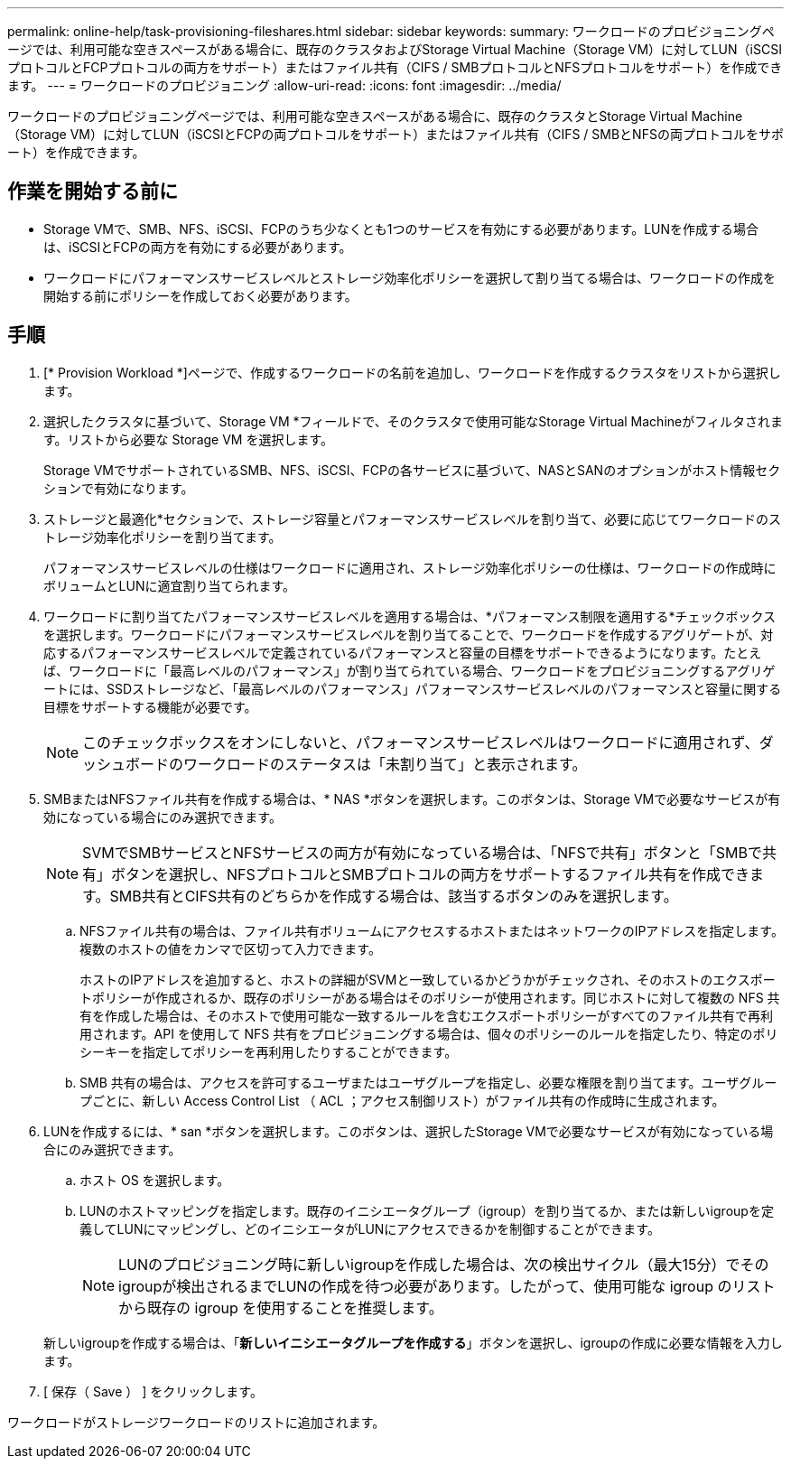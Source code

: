 ---
permalink: online-help/task-provisioning-fileshares.html 
sidebar: sidebar 
keywords:  
summary: ワークロードのプロビジョニングページでは、利用可能な空きスペースがある場合に、既存のクラスタおよびStorage Virtual Machine（Storage VM）に対してLUN（iSCSIプロトコルとFCPプロトコルの両方をサポート）またはファイル共有（CIFS / SMBプロトコルとNFSプロトコルをサポート）を作成できます。 
---
= ワークロードのプロビジョニング
:allow-uri-read: 
:icons: font
:imagesdir: ../media/


[role="lead"]
ワークロードのプロビジョニングページでは、利用可能な空きスペースがある場合に、既存のクラスタとStorage Virtual Machine（Storage VM）に対してLUN（iSCSIとFCPの両プロトコルをサポート）またはファイル共有（CIFS / SMBとNFSの両プロトコルをサポート）を作成できます。



== 作業を開始する前に

* Storage VMで、SMB、NFS、iSCSI、FCPのうち少なくとも1つのサービスを有効にする必要があります。LUNを作成する場合は、iSCSIとFCPの両方を有効にする必要があります。
* ワークロードにパフォーマンスサービスレベルとストレージ効率化ポリシーを選択して割り当てる場合は、ワークロードの作成を開始する前にポリシーを作成しておく必要があります。




== 手順

. [* Provision Workload *]ページで、作成するワークロードの名前を追加し、ワークロードを作成するクラスタをリストから選択します。
. 選択したクラスタに基づいて、Storage VM *フィールドで、そのクラスタで使用可能なStorage Virtual Machineがフィルタされます。リストから必要な Storage VM を選択します。
+
Storage VMでサポートされているSMB、NFS、iSCSI、FCPの各サービスに基づいて、NASとSANのオプションがホスト情報セクションで有効になります。

. ストレージと最適化*セクションで、ストレージ容量とパフォーマンスサービスレベルを割り当て、必要に応じてワークロードのストレージ効率化ポリシーを割り当てます。
+
パフォーマンスサービスレベルの仕様はワークロードに適用され、ストレージ効率化ポリシーの仕様は、ワークロードの作成時にボリュームとLUNに適宜割り当てられます。

. ワークロードに割り当てたパフォーマンスサービスレベルを適用する場合は、*パフォーマンス制限を適用する*チェックボックスを選択します。ワークロードにパフォーマンスサービスレベルを割り当てることで、ワークロードを作成するアグリゲートが、対応するパフォーマンスサービスレベルで定義されているパフォーマンスと容量の目標をサポートできるようになります。たとえば、ワークロードに「最高レベルのパフォーマンス」が割り当てられている場合、ワークロードをプロビジョニングするアグリゲートには、SSDストレージなど、「最高レベルのパフォーマンス」パフォーマンスサービスレベルのパフォーマンスと容量に関する目標をサポートする機能が必要です。
+
[NOTE]
====
このチェックボックスをオンにしないと、パフォーマンスサービスレベルはワークロードに適用されず、ダッシュボードのワークロードのステータスは「未割り当て」と表示されます。

====
. SMBまたはNFSファイル共有を作成する場合は、* NAS *ボタンを選択します。このボタンは、Storage VMで必要なサービスが有効になっている場合にのみ選択できます。
+
[NOTE]
====
SVMでSMBサービスとNFSサービスの両方が有効になっている場合は、「NFSで共有」ボタンと「SMBで共有」ボタンを選択し、NFSプロトコルとSMBプロトコルの両方をサポートするファイル共有を作成できます。SMB共有とCIFS共有のどちらかを作成する場合は、該当するボタンのみを選択します。

====
+
.. NFSファイル共有の場合は、ファイル共有ボリュームにアクセスするホストまたはネットワークのIPアドレスを指定します。複数のホストの値をカンマで区切って入力できます。
+
ホストのIPアドレスを追加すると、ホストの詳細がSVMと一致しているかどうかがチェックされ、そのホストのエクスポートポリシーが作成されるか、既存のポリシーがある場合はそのポリシーが使用されます。同じホストに対して複数の NFS 共有を作成した場合は、そのホストで使用可能な一致するルールを含むエクスポートポリシーがすべてのファイル共有で再利用されます。API を使用して NFS 共有をプロビジョニングする場合は、個々のポリシーのルールを指定したり、特定のポリシーキーを指定してポリシーを再利用したりすることができます。

.. SMB 共有の場合は、アクセスを許可するユーザまたはユーザグループを指定し、必要な権限を割り当てます。ユーザグループごとに、新しい Access Control List （ ACL ；アクセス制御リスト）がファイル共有の作成時に生成されます。


. LUNを作成するには、* san *ボタンを選択します。このボタンは、選択したStorage VMで必要なサービスが有効になっている場合にのみ選択できます。
+
.. ホスト OS を選択します。
.. LUNのホストマッピングを指定します。既存のイニシエータグループ（igroup）を割り当てるか、または新しいigroupを定義してLUNにマッピングし、どのイニシエータがLUNにアクセスできるかを制御することができます。
+

NOTE: LUNのプロビジョニング時に新しいigroupを作成した場合は、次の検出サイクル（最大15分）でそのigroupが検出されるまでLUNの作成を待つ必要があります。したがって、使用可能な igroup のリストから既存の igroup を使用することを推奨します。

+
新しいigroupを作成する場合は、「*新しいイニシエータグループを作成する*」ボタンを選択し、igroupの作成に必要な情報を入力します。



. [ 保存（ Save ） ] をクリックします。


ワークロードがストレージワークロードのリストに追加されます。
